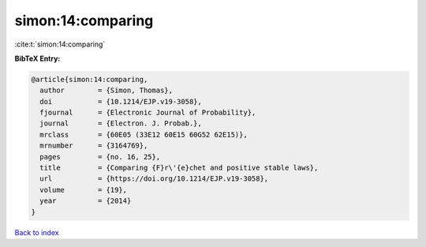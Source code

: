 simon:14:comparing
==================

:cite:t:`simon:14:comparing`

**BibTeX Entry:**

.. code-block:: bibtex

   @article{simon:14:comparing,
     author        = {Simon, Thomas},
     doi           = {10.1214/EJP.v19-3058},
     fjournal      = {Electronic Journal of Probability},
     journal       = {Electron. J. Probab.},
     mrclass       = {60E05 (33E12 60E15 60G52 62E15)},
     mrnumber      = {3164769},
     pages         = {no. 16, 25},
     title         = {Comparing {F}r\'{e}chet and positive stable laws},
     url           = {https://doi.org/10.1214/EJP.v19-3058},
     volume        = {19},
     year          = {2014}
   }

`Back to index <../By-Cite-Keys.html>`_
